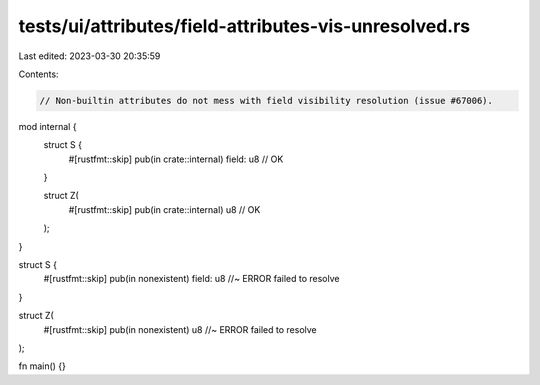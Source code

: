 tests/ui/attributes/field-attributes-vis-unresolved.rs
======================================================

Last edited: 2023-03-30 20:35:59

Contents:

.. code-block:: rs

    // Non-builtin attributes do not mess with field visibility resolution (issue #67006).

mod internal {
    struct S {
        #[rustfmt::skip]
        pub(in crate::internal) field: u8 // OK
    }

    struct Z(
        #[rustfmt::skip]
        pub(in crate::internal) u8 // OK
    );
}

struct S {
    #[rustfmt::skip]
    pub(in nonexistent) field: u8 //~ ERROR failed to resolve
}

struct Z(
    #[rustfmt::skip]
    pub(in nonexistent) u8 //~ ERROR failed to resolve
);

fn main() {}


